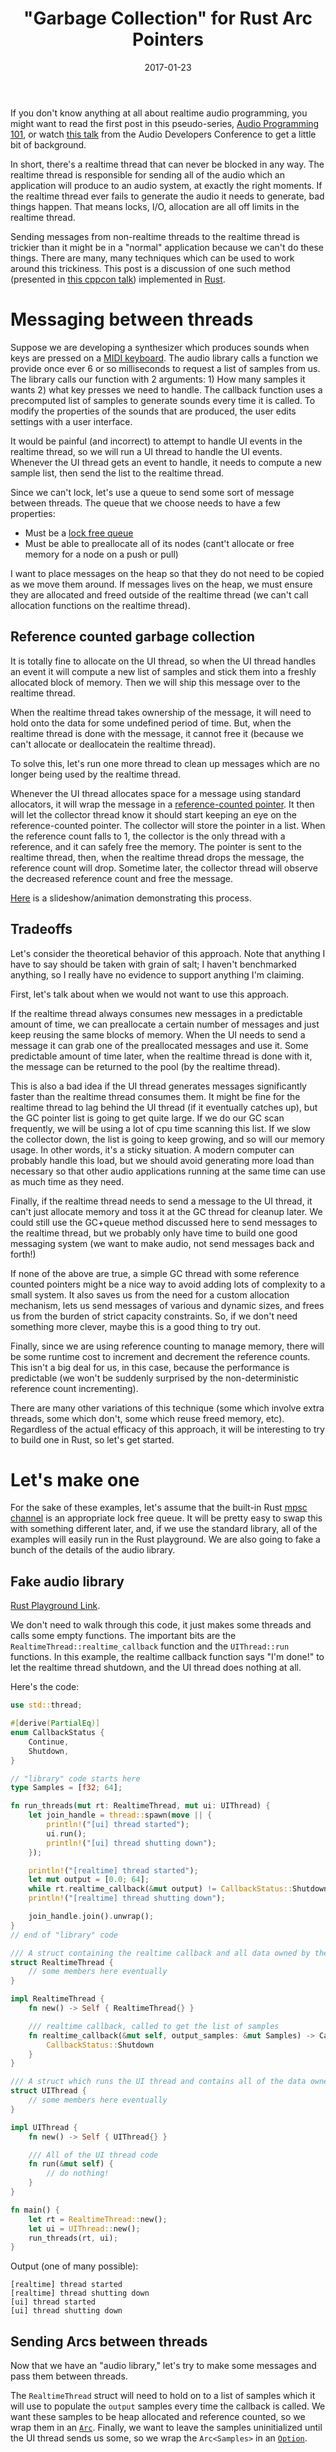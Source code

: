 #+TITLE: "Garbage Collection" for Rust Arc Pointers
#+DATE: 2017-01-23

If you don't know anything at all about realtime audio programming, you might want to read the first post in this pseudo-series, [[./2016-12-17-audio-basics.org][Audio Programming 101]], or watch [[https://www.youtube.com/watch?v=SJXGSJ6Zoro][this talk]] from the Audio Developers Conference to get a little bit of background.

In short, there's a realtime thread that can never be blocked in any way.
The realtime thread is responsible for sending all of the audio which an application will produce to an audio system, at exactly the right moments.
If the realtime thread ever fails to generate the audio it needs to generate, bad things happen.
That means locks, I/O, allocation are all off limits in the realtime thread.

Sending messages from non-realtime threads to the realtime thread is trickier than it might be in a "normal" application because we can't do these things.
There are many, many techniques which can be used to work around this trickiness.
This post is a discussion of one such method (presented in [[https://www.youtube.com/watch?v=boPEO2auJj4][this cppcon talk]]) implemented in [[https://www.rust-lang.org/en-US/][Rust]].

* Messaging between threads
Suppose we are developing a synthesizer which produces sounds when keys are pressed on a [[https://en.wikipedia.org/wiki/MIDI_controller#Keyboards][MIDI keyboard]].
The audio library calls a function we provide once ever 6 or so milliseconds to request a list of samples from us.
The library calls our function with 2 arguments: 1) How many samples it wants 2) what key presses we need to handle.
The callback function uses a precomputed list of samples to generate sounds every time it is called.
To modify the properties of the sounds that are produced, the user edits settings with a user interface.

It would be painful (and incorrect) to attempt to handle UI events in the realtime thread, so we will run a UI thread to handle the UI events.
Whenever the UI thread gets an event to handle, it needs to compute a new sample list, then send the list to the realtime thread.

Since we can't lock, let's use a queue to send some sort of message between threads.
The queue that we choose needs to have a few properties:
- Must be a [[https://pdfs.semanticscholar.org/a909/1ef790788c5d252cad94dd6862adf457e073.pdf][lock free queue]]
- Must be able to preallocate all of its nodes (cant't allocate or free memory for a node on a push or pull)

I want to place messages on the heap so that they do not need to be copied as we move them around.
If messages lives on the heap, we must ensure they are allocated and freed outside of the realtime thread (we can't call allocation functions on the realtime thread).

** Reference counted garbage collection
It is totally fine to allocate on the UI thread, so when the UI thread handles an event it will compute a new list of samples and stick them into a freshly allocated block of memory.
Then we will ship this message over to the realtime thread.

When the realtime thread takes ownership of the message, it will need to hold onto the data for some undefined period of time.
But, when the realtime thread is done with the message, it cannot free it (because we can't allocate or deallocatein the realtime thread).

To solve this, let's run one more thread to clean up messages which are no longer being used by the realtime thread.

Whenever the UI thread allocates space for a message using standard allocators, it will wrap the message in a [[https://doc.rust-lang.org/std/sync/struct.Arc.html][reference-counted pointer]].
It then will let the collector thread know it should start keeping an eye on the reference-counted pointer.
The collector will store the pointer in a list.
When the reference count falls to 1, the collector is the only thread with a reference, and it can safely free the memory.
The pointer is sent to the realtime thread, then, when the realtime thread drops the message, the reference count will drop.
Sometime later, the collector thread will observe the decreased reference count and free the message.

[[./static/sound/gc_queue.pdf][Here]] is a slideshow/animation demonstrating this process.

** Tradeoffs
Let's consider the theoretical behavior of this approach.
Note that anything I have to say should be taken with grain of salt; I haven't benchmarked anything, so I really have no evidence to support anything I'm claiming.

First, let's talk about when we would not want to use this approach.

If the realtime thread always consumes new messages in a predictable amount of time, we can preallocate a certain number of messages and just keep reusing the same blocks of memory.
When the UI needs to send a message it can grab one of the preallocated messages and use it.
Some predictable amount of time later, when the realtime thread is done with it, the message can be returned to the pool (by the realtime thread).

This is also a bad idea if the UI thread generates messages significantly faster than the realtime thread consumes them.
It might be fine for the realtime thread to lag behind the UI thread (if it eventually catches up), but the GC pointer list is going to get quite large.
If we do our GC scan frequently, we will be using a lot of cpu time scanning this list.
If we slow the collector down, the list is going to keep growing, and so will our memory usage.
In other words, it's a sticky situation.
A modern computer can probably handle this load, but we should avoid generating more load than necessary so that other audio applications running at the same time can use as much time as they need.

Finally, if the realtime thread needs to send a message to the UI thread, it can't just allocate memory and toss it at the GC thread for cleanup later.
We could still use the GC+queue method discussed here to send messages to the realtime thread, but we probably only have time to build one good messaging system (we want to make audio, not send messages back and forth!)

If none of the above are true, a simple GC thread with some reference counted pointers might be a nice way to avoid adding lots of complexity to a small system.
It also saves us from the need for a custom allocation mechanism, lets us send messages of various and dynamic sizes, and frees us from the burden of strict capacity constraints.
So, if we don't need something more clever, maybe this is a good thing to try out.

Finally, since we are using reference counting to manage memory, there will be some runtime cost to increment and decrement the reference counts.
This isn't a big deal for us, in this case, because the performance is predictable (we won't be suddenly surprised by the non-deterministic reference count incrementing).

There are many other variations of this technique (some which involve extra threads, some which don't, some which reuse freed memory, etc).
Regardless of the actual efficacy of this approach, it will be interesting to try to build one in Rust, so let's get started.

* Let's make one
For the sake of these examples, let's assume that the built-in Rust [[https://doc.rust-lang.org/std/sync/mpsc/index.html][mpsc channel]] is an appropriate lock free queue.
It will be pretty easy to swap this with something different later, and, if we use the standard library, all of the examples will easily run in the Rust playground.
We are also going to fake a bunch of the details of the audio library.

** Fake audio library
[[https://play.rust-lang.org/?gist=27d1b7a693ffe01ac899b991317b170f&version=stable&backtrace=0][Rust Playground Link]].

We don't need to walk through this code, it just makes some threads and calls some empty functions.
The important bits are the =RealtimeThread::realtime_callback= function and the =UIThread::run= functions.
In this example, the realtime callback function says "I'm done!" to let the realtime thread shutdown, and the UI thread does nothing at all.

Here's the code:

#+BEGIN_SRC rust
use std::thread;

#[derive(PartialEq)]
enum CallbackStatus {
    Continue,
    Shutdown,
}

// "library" code starts here
type Samples = [f32; 64];

fn run_threads(mut rt: RealtimeThread, mut ui: UIThread) {
    let join_handle = thread::spawn(move || {
        println!("[ui] thread started");
        ui.run();
        println!("[ui] thread shutting down");
    });

    println!("[realtime] thread started");
    let mut output = [0.0; 64];
    while rt.realtime_callback(&mut output) != CallbackStatus::Shutdown { }
    println!("[realtime] thread shutting down");

    join_handle.join().unwrap();
}
// end of "library" code

/// A struct containing the realtime callback and all data owned by the realtime thread
struct RealtimeThread {
    // some members here eventually
}

impl RealtimeThread {
    fn new() -> Self { RealtimeThread{} }

    /// realtime callback, called to get the list of samples
    fn realtime_callback(&mut self, output_samples: &mut Samples) -> CallbackStatus {
        CallbackStatus::Shutdown
    }
}

/// A struct which runs the UI thread and contains all of the data owned by the UI thread
struct UIThread {
    // some members here eventually
}

impl UIThread {
    fn new() -> Self { UIThread{} }

    /// All of the UI thread code
    fn run(&mut self) {
        // do nothing!
    }
}

fn main() {
    let rt = RealtimeThread::new();
    let ui = UIThread::new();
    run_threads(rt, ui);
}
#+END_SRC

Output (one of many possible):

#+BEGIN_SRC
[realtime] thread started
[realtime] thread shutting down
[ui] thread started
[ui] thread shutting down
#+END_SRC


** Sending Arcs between threads
Now that we have an "audio library," let's try to make some messages and pass them between threads.

The =RealtimeThread= struct will need to hold on to a list of samples which it will use to populate the =output= samples every time the callback is called.
We want these samples to be heap allocated and reference counted, so we wrap them in an [[https://doc.rust-lang.org/std/sync/struct.Arc.html][=Arc=]].
Finally, we want to leave the samples uninitialized until the UI thread sends us some, so we wrap the =Arc<Samples>= in an [[https://doc.rust-lang.org/std/option/enum.Option.html][=Option=]].

#+BEGIN_SRC rust
struct RealtimeThread {
  current_samples: Option<Arc<Samples>>,
}
#+END_SRC

Now that the realtime thread has a list of samples, we can fill in a bit of the body of the realtime callback function:

#+BEGIN_SRC rust
fn realtime_callback(&mut self, output_samples: &mut Samples) -> CallbackStatus {
    self.current_samples.as_ref().map(|samples| {
        // samples: &Arc<[f32; 64]>
        output_samples.copy_from_slice(samples.as_ref())
    });

    CallbackStatus::Continue
}
#+END_SRC

The function [[https://doc.rust-lang.org/std/primitive.slice.html#method.copy_from_slice][=copy_from_slice=]] will =memcpy= the samples we are holding onto into the buffer provided by the audio library.

Moving over to the UI thread, first, we need to be able to compute a list of samples to compute.
Here is a function that computes 64 samples along a sine wave with a given peak amplitude:

#+BEGIN_SRC rust
/// computes the samples needed for on cycle of a sine wave
/// the volume parameter sets the audible volume of sound produced
fn compute_samples(&self, volume: f32) -> Samples {
    assert!(volume >= 0.0);
    assert!(volume <= 1.0);

    // we need to populate 64 samples with 1 cycle of a sine wave (arbitrary choice)
    let constant_factor = (1.0/64.0) * 2.0 * f32::consts::PI;
    let mut samples = [0.0; 64];
    for i in 0..64 {
        samples[i] = (constant_factor * i as f32).sin() * volume;
    }

    samples
}
#+END_SRC

The UI thread will generate some fake events, and compute samples for these events:

#+BEGIN_SRC rust
/// All of the UI thread code
fn run(&mut self) {
    // create 5 "ui events"
    for i in 0..5 {
        let volume = i as f32 / 10.0;
        let samples = Arc::new(self.compute_samples(volume));

        // send the samples to the other thread
    }

    // tell the other thread to shutdown
}
#+END_SRC

Now that we've done all of that, we need to send the samples between threads.

** Message type

As discussed previously, we will create the =Arc= on the UI thread, then send it to the realtime thread.

#+BEGIN_SRC rust
enum Message {
    NewSamples(Arc<Samples>),
    Shutdown,
}
#+END_SRC

Remember when I said that we would make a bunch of assumptions about the =mpsc= queues?
Here's where I'm going to do that.
We are going to assume that this queue follows all the properties we need a realtime queue to follow.
For a quick reminder, those are:
- No locks
- No allocation (or deallocation) in the realtime thread.

To send messages between the threads, we will use [[https://doc.rust-lang.org/std/sync/mpsc/fn.sync_channel.html][=mpcs::sync_channel=]] to create a synchronous channel (queue).
This channel is bounded, so a sender cannot add a new message to the queue unless there is currently space available.
We are going to set the buffer size to zero.
From [[https://doc.rust-lang.org/std/sync/mpsc/fn.sync_channel.html][the docs]]:

#+BEGIN_QUOTE
Note that a buffer size of 0 is valid, in which case this [channel] becomes "rendezvous channel" where each send will not return until a recv is paired with it.
#+END_QUOTE

This "channel" will have two ends; one which can send messages and one which can receive messages.
Lets create both of them in the =main= method.
The send side will be called =tx= (for transmit) and the receive side is called =rx=.
Whenever a message is placed on =tx= it will become available on =rx=.

Then, we let each of our threads take ownership of the appropriate channel.
We give =rx= to the =RealtimeThread=, because it will receive messages, and =tx= to the =UIThread=, because it will be sending them.

#+BEGIN_SRC rust
fn main() {
    let (tx, rx) = mpsc::sync_channel(0);
    let rt = RealtimeThread::new(rx);
    let ui = UIThread::new(tx);
    run_threads(rt, ui);
}
#+END_SRC

Then, modify both thread structs and both =new= functions.

#+BEGIN_SRC rust
struct RealtimeThread {
    current_samples: Option<Arc<Samples>>,
    incoming:        mpsc::Receiver<Message>,
}

// ...

struct UIThread {
    outgoing: mpsc::SyncSender<Message>,
}

// changes to new omitted
#+END_SRC

Now, let's get our threads sending messages, starting with the UI thread.
If any sends fails, something has gone horribly wrong, so its fine to =unwrap= the result of these sends.

#+BEGIN_SRC rust
/// All of the UI thread code
fn run(&mut self) {
    // create 10 "ui events"
    for i in 0..10 {
        let volume = i as f32 / 10.0;
        let samples = Arc::new(self.compute_samples(volume));

        // send the samples to the other thread
        println!("[ui] sending new samples. Second sample: {}", samples[1]);
        self.outgoing.send(Message::NewSamples(samples)).unwrap();
    }

    // tell the other thread to shutdown
    self.outgoing.send(Message::Shutdown).unwrap();
}
#+END_SRC

In the realtime thread, we check if there is a new message on the queue.
If there is, handle it.
If not, just keep doing what we were doing.

#+BEGIN_SRC rust
/// realtime callback, called to get the list of samples
fn realtime_callback(&mut self, output_samples: &mut Samples) -> CallbackStatus {
    match self.incoming.try_recv() {
        // we've received a messaged
        Ok(message) => match message {
            Message::NewSamples(samples) => {
                println!("[realtime] received new samples. Second sample: {}", samples[1]);
                self.current_samples = Some(samples)
            },

            // If we got a shutdown message, shutdown the realtime thread
            Message::Shutdown => return CallbackStatus::Shutdown
        },

        // if we didn't receive anything, just keep sending samples
        Err(_) => ()
    }

    // copy our current samples into the output buffer
    self.current_samples.as_ref().map(|samples| {
        // samples: &Arc<[f32; 64>
        output_samples.copy_from_slice(samples.as_ref())
    });

    CallbackStatus::Continue
}
#+END_SRC

I've used a =println!= here only for the sake of demonstration.
You shouldn't ever do this in real realtime code (because print statements usually allocate!)

[[https://play.rust-lang.org/?gist=6e37aa0a7f8d06f8b31b9822c8bbb79c&version=stable&backtrace=0][Here is a link]] to this code in the Rust playground.
It might timeout if you try running it. If you see any messages about timeout, don't worry, just try running the code again.

Here is an example output:
#+BEGIN_SRC
[realtime] thread started
[ui] thread started
[ui] sending new samples. Second sample: 0
[realtime] received new samples. Second sample: 0
[ui] sending new samples. Second sample: 0.009801715
[realtime] received new samples. Second sample: 0.009801715
[ui] sending new samples. Second sample: 0.01960343
[realtime] received new samples. Second sample: 0.01960343
[ui] sending new samples. Second sample: 0.029405143
[realtime] received new samples. Second sample: 0.029405143
[ui] sending new samples. Second sample: 0.03920686
[realtime] received new samples. Second sample: 0.03920686
[realtime] thread shutting down
[ui] thread shutting down
#+END_SRC

** Problems?
The last example *seems* to do the right thing, let's take a look at what the realtime callback does when it receives a new set of samples.

#+BEGIN_SRC rust
// ...
Message::NewSamples(samples) => {
    self.current_samples = Some(samples)
},
// ...
#+END_SRC

What happens to the old array of samples?
Rust will insert a call to =drop= here, because the old value has just gone out of scope.
Something like this (in pseudo-Rust) sort of shows what is going on.

#+BEGIN_SRC rust
// ...
Message::NewSamples(samples) => {
    let tmp = Some(samples);
    mem::swap(self.current_samples, tmp);
    drop(tmp);
},
// ...
#+END_SRC

When an =Arc= gets =drop=ped, what happens?
Let's refer to the docs for =drop=.

#+BEGIN_QUOTE
This will decrement the strong reference count. If the strong reference count becomes zero and the only other references are =Weak<T>= ones, drops the inner value.
#+END_QUOTE

In this case, the inner value is some heap allocated memory, so calling drop will deallocate that memory (since no one else is holding any references).
This is a problem!
We can't let our realtime callback perform memory allocation.

* Build the GC

We now need to build the GC that I promised we would build, to clean up after us, outside of the realtime thread.
Sneak peak, once the GC is implemented, all we have to change is =UIThread::run=, in a very small way:

#+BEGIN_SRC rust
/// All of the UI thread code
fn run(&mut self) {
    let mut gc = GC::new(); // + NEW LINE

    // create 5 "ui events"
    for i in 0..5 {
        let volume = i as f32 / 5.0;
        let samples = Arc::new(self.compute_samples(volume));
        self.collector.track(samples.clone()); // + NEW LINE

        // send the samples to the other thread
        println!("[ui] sending new samples. Second sample: {}", samples[1]);
        self.outgoing.send(Message::NewSamples(samples)).unwrap();
    }

    // tell the other thread to shutdown
    self.outgoing.send(Message::Shutdown).unwrap();
}
#+END_SRC

With that in mind, lets sketch out the interface for the Garbage Collector.

#+BEGIN_SRC rust
/// A garbage collector for Arc<T> pointers
struct GC<T> {
    // ...
}

impl<T> GC<T> {
    /// Construct a new garbage collector and start the collection thread
    fn new() -> Self {
        // ...
    }

    /// Instruct the garbage collector to monitor this Arc<T>
    /// When no references remain, the collector will `drop` the value
    fn track(&mut self, t: Arc<T>) {
        // ...
    }
}

#+END_SRC

First think about the =track= method.
All this method needs to do is move it's argument into some list (vector) of pointers.
We will keep this vector in the GC thread struct so that each of the references will live until the GC thread is shut down or until the GC drops them.

#+BEGIN_SRC rust
struct GC<T> {
    pool: Vec<Arc<T>>,
}

impl<T> GC<T> {
    // ...

    pub fn track(&mut self, t: Arc<T>) {
        self.pool.push(t);
    }
}
#+END_SRC

Now lets think about the garbage collection logic.
Since we have a =Vec<Arc<T>>=, we will want to iterate over it, removing any elements which meet (or fail) a condition.
We can use =Vec::retain= to do this.
Something like the following might work:

#+BEGIN_SRC rust
pool.retain(|e| {
    if /* has more than one reference */ {
        return true
    } else {
        return false
    }
})
#+END_SRC

Looking at the [[https://doc.rust-lang.org/std/sync/struct.Arc.html][=Arc= docs]], there are a few ways we can figure out if the =Arc= has only one remaining reference:
- Attempt to consume the =Arc= with =Arc::try_unwrap=, if this fails, we know that it has more than one reference. Unforunately, this method requires moving the =Arc= out of the vector, which is not ideal if we want to use =Vec::retain=.
- =Arc::strong_count= - this is currently marked as unstable. Looks like what we might want to use though.
- =Arc::get_mut= could possibly be used the same way we would use =Arc::try_unwrap=, without moving the =Arc= containing in the vector unless we want to remove it.

We don't have lots of options, so I'm going to go ahead and use =Arc::strong_count=.
This is (for now) the most natural way to solve the problem:

#+BEGIN_SRC rust
pool.retain(|e: Arc<_>| {
    if Arc::strong_count(&e) {
        return true
    } else {
        return false
    }
})
#+END_SRC

Let's move on to =new=.
The =new= method needs to start new thread which will run the =pool.retain= thing every once and a while.
We also need to hold on to a thread handle so that we can eventually join the thread.
The join handle is wrapped in an =Option=, we will see why quite a bit later.

#+BEGIN_SRC rust
/// A garbage collector for Arc<T> pointers
struct GC<T> {
    pool: Vec<Arc<T>>,
    thread: Option<thread::JoinHandle<()>>,
}

impl<T> GC<T> {
    // private. cleans up any dead pointers in a pool
    fn cleanup(pool: &mut Vec<Arc<T>>) {
        pool.retain(|e: &Arc<_>| {
            if Arc::strong_count(&e) > 1 {
                return true
            } else {
                return false
            }
        });
    }

    pub fn new() -> Self {
        let pool = Vec::new();

        // create a closure which will become a new thread
        let gc = || {
            loop {
                GC::cleanup(&mut pool);

                // wait for 100 milliseconds, then scan again
                let sleep = std::time::Duration::from_millis(100);
                thread::sleep(sleep);
            }
        };

        // spawns a new thread and returns a handle to the thread
        let gc_thread = thread::spawn(gc);

        GC {
            pool:   pool,
            thread: Some(gc_thread),
        }
    }

    pub fn track(&mut self, t: Arc<T>) {
        self.pool.push(t);
    }
}

fn main() {
    let (tx, rx) = mpsc::sync_channel(0);
    let rt = RealtimeThread::new(rx);
    let ui = UIThread::new(tx);
    run_threads(rt, ui);
}
#+END_SRC

We've written a bunch of new code, better make sure it compiles ([[https://play.rust-lang.org/?gist=0740c7896b0dd8c37e1d57aa9e53ca0b&version=stable&backtrace=0][Rust playground]]):

#+BEGIN_SRC rust
error[E0277]: the trait bound `T: std::marker::Send` is not satisfied
   --> <anon>:154:25
    |
154 |         let gc_thread = thread::spawn(gc);
    |                         ^^^^^^^^^^^^^ the trait `std::marker::Send` is not implemented for `T`
    |
    = help: consider adding a `where T: std::marker::Send` bound
    = note: required because of the requirements on the impl of `std::marker::Send` for `std::sync::Arc<T>`
    = note: required because of the requirements on the impl of `std::marker::Send` for `std::ptr::Unique<std::sync::Arc<T>>`
    = note: required because it appears within the type `alloc::raw_vec::RawVec<std::sync::Arc<T>>`
    = note: required because it appears within the type `std::vec::Vec<std::sync::Arc<T>>`
    = note: required because of the requirements on the impl of `std::marker::Send` for `&mut std::vec::Vec<std::sync::Arc<T>>`
    = note: required because it appears within the type `[closure@<anon>:143:18: 151:10 pool:&mut std::vec::Vec<std::sync::Arc<T>>]`
    = note: required by `std::thread::spawn`

error[E0277]: the trait bound `T: std::marker::Sync` is not satisfied
   --> <anon>:154:25
    |
154 |         let gc_thread = thread::spawn(gc);
    |                         ^^^^^^^^^^^^^ the trait `std::marker::Sync` is not implemented for `T`
    |
    = help: consider adding a `where T: std::marker::Sync` bound
    = note: required because of the requirements on the impl of `std::marker::Send` for `std::sync::Arc<T>`
    = note: required because of the requirements on the impl of `std::marker::Send` for `std::ptr::Unique<std::sync::Arc<T>>`
    = note: required because it appears within the type `alloc::raw_vec::RawVec<std::sync::Arc<T>>`
    = note: required because it appears within the type `std::vec::Vec<std::sync::Arc<T>>`
    = note: required because of the requirements on the impl of `std::marker::Send` for `&mut std::vec::Vec<std::sync::Arc<T>>`
    = note: required because it appears within the type `[closure@<anon>:143:18: 151:10 pool:&mut std::vec::Vec<std::sync::Arc<T>>]`
    = note: required by `std::thread::spawn`

error: aborting due to 2 previous errors
#+END_SRC

Oops, this isn't good.
This error makes it feel sort of like Rust hates us, but the compiler is actually doing us a massive favor.

In Rust, there are a few thread safety "marker traits" called =Send= and =Sync=.
The compiler is telling us that our generic type =T= doesn't implement either of them.

Put very loosely, if something implements =Send=, it is safe to send it between threads.
=Sync= is considerably more subtle and quite difficult to wrap your head around, but we can sort of say that, if something implements =Sync=, we can *access* the same instance of it from multiple threads.
For more info, you can read [[http://huonw.github.io/blog/2015/02/some-notes-on-send-and-sync/][this blog post]], but you shouldn't need any more than what I've given to get through the rest of my post.

So anyway, Rust is telling us that we have a thread safety problem, but we haven't guaranteed that we can safely copy and access values of our type =T= between the garbage collector thread and any other threads.

I know that =T= must be =Send=, because it has to be sent between threads, so let's go ahead and add that restriction:

#+BEGIN_SRC rust
/// A garbage collector for Arc<T> pointers
struct GC<T: Send> {
    pool: Vec<Arc<T>>,
    thread: Option<thread::JoinHandle<()>>,
}

impl<T: Send> GC<T> {
// ....
#+END_SRC

[[https://play.rust-lang.org/?gist=4f718d3a1795409d67894a8f4f86f010&version=stable&backtrace=0][Rust playground link]]

Hoorary, the =Send= error is gone!
Unfortunately, we still have the issue with =Sync=.
Let's look more closely at the error we are getting:

#+BEGIN_SRC rust
error[E0277]: the trait bound `T: std::marker::Sync` is not satisfied
   --> <anon>:154:25
    |
154 |         let gc_thread = thread::spawn(gc);
    |                         ^^^^^^^^^^^^^ the trait `std::marker::Sync` is not implemented for `T`
    |
    = help: consider adding a `where T: std::marker::Sync` bound
    = note: required because of the requirements on the impl of `std::marker::Send` for `std::sync::Arc<T>`
    = note: required because of the requirements on the impl of `std::marker::Send` for `std::ptr::Unique<std::sync::Arc<T>>`
    = note: required because it appears within the type `alloc::raw_vec::RawVec<std::sync::Arc<T>>`
    = note: required because it appears within the type `std::vec::Vec<std::sync::Arc<T>>`
    = note: required because of the requirements on the impl of `std::marker::Send` for `&mut std::vec::Vec<std::sync::Arc<T>>`
    = note: required because it appears within the type `[closure@<anon>:143:18: 151:10 pool:&mut std::vec::Vec<std::sync::Arc<T>>]`
    = note: required by `std::thread::spawn`

error: aborting due to previous error
#+END_SRC

This error is really confusing, and my solution for it is not going to be much better, but stick with me.

The origin of this error is the =Arc<T>=.
If we want an =Arc<T>= to implement =Send=, the =T= contained in it must implement BOTH =Send= and =Sync=.
It makes sense that =T= would need to implement =Send=, but why does =T= need to be =Sync=?
Basically, this is because the data the =Arc<T>= is holding will be shared by anyone who can access the =Arc<T>=.
An =Arc= can be =clone=ed at any time, so, if we are allowed to pass it to other threads, it must also be safe for multiple threads to access the underlying data at the same time.

We could add the =Sync= constraint to our type =T= to resolve this problem, but does this really make any sense?
Nowhere in our application will a message be accessible by more than one thread at a time.

When the UI thread creates a new message, it immediately surrenders all access to the underlying data, by moving the value into the channel.
Once the realtime thread has the data, it will be the only thread that actually accesses the data until the data needs to be freed.
The GC also is holding a reference to data, but it will never actually touch the data in any way, until it frees it.
When the GC thread frees the memory holding the data, we know that there will be no other references to the memory in the program.

I might be wrong about this (please let me know if I am), but I think that we don't actually *need* the type =T= to be =Sync=.
The compiler will never let us get away with this (because it doesn't know all of these properties) but we can let it know that it should trust us, with a new struct:

#+BEGIN_SRC rust
struct TrustMe<T> {
    pub inner: T
}

unsafe impl<T> Send for TrustMe<T> {}
#+END_SRC

This will tell the compiler "yes, this thing is =Send=", even when it actually isn't, so the implementation of the trait =Send= is unsafe.

Now, we can create a =Send=able =TrustMe<Arc<T>>=, and the compiler will trust us when we share these =Arc<T>=s between threads.

Now, lets add this to our GC:

#+BEGIN_SRC rust
/// A garbage collector for Arc<T> pointers
struct GC<T: Send> {
    pool: Vec<TrustMe<Arc<T>>>,
    thread: Option<thread::JoinHandle<()>>,
}

impl<T: Send> GC<T> {
    // private. cleans up any dead pointers in a pool
    fn cleanup(pool: &mut Vec<TrustMe<Arc<T>>>) {
        pool.retain(|e: &TrustMe<Arc<_>>| {
            if Arc::strong_count(&e.inner) > 1 {
                return true
            } else {
                return false
            }
        });
    }

    pub fn new() -> Self {
        let mut pool = Vec::new();

        // create a closure which will become a new thread
        let gc = || {
            loop {
                GC::cleanup(&mut pool);

                // wait for 100 milliseconds, then scan again
                let sleep = std::time::Duration::from_millis(100);
                thread::sleep(sleep);
            }
        };

        // spawns a new thread and returns a handle to the thread
        let gc_thread = thread::spawn(gc);

        GC {
            pool:   pool,
            thread: Some(gc_thread),
        }
    }

    pub fn track(&mut self, t: Arc<T>) {
        let t = TrustMe { inner: t };
        self.pool.push(t);
    }
}
#+END_SRC

[[https://play.rust-lang.org/?gist=b23d5e7a7541eda3096daac685d309bf&version=stable&backtrace=0][Rust playground link]]

When we try to compile this, we get YET ANOTHER compiler error.
This time, the compiler is whining at us with "the parameter type =T= may not live long enough".
This error message is frustrating, but, we are using Rust because we want to be very careful with memory safety, so lets try to keep going.

The new thread that we have created could run until the termination of the program, so any data which the thread might be holding onto also must be able to live until the termination of the program.

The compiler is telling us that we need to add a "lifetime specifier" to our type =T=.
In this case, it is telling us that the lifetime of any =T= which is managed by the GC must be ='static=.
The ='static= lifetime indicates that values of type =T + 'static= *might* live for the entire duration of the program.

This might seem excessive, but, it is not possible for the compiler to determine when in the program our thread will terminate (if it could we would have solved the halting problem), so the maximum lifetime MUST potentially be the entire duration of the program.
Note that, this doesn't mean that all the values stored in the GC will necessarily live for the entire lifetime of the program (if they did, we wouldn't be cleaning up garbage).
This condition just means that they might live that long.

Anyway, we can now add the =+ 'static= specifier the compiler has asked us to add, and try to compile this one more time.

#+BEGIN_SRC rust
/// A garbage collector for Arc<T> pointers
struct GC<T: Send + 'static> {

// ...

impl<T: Send + 'static> GC<T> {

// ...
#+END_SRC

GUESS WHAT IT DIDN'T WORK.

#+BEGIN_SRC rust
error[E0373]: closure may outlive the current function, but it borrows `pool`, which is owned by the current function
   --> <anon>:149:18
    |
149 |         let gc = || {
    |                  ^^ may outlive borrowed value `pool`
150 |             loop {
151 |                 GC::cleanup(&mut pool);
    |                                  ---- `pool` is borrowed here
    |
help: to force the closure to take ownership of `pool` (and any other referenced variables), use the `move` keyword, as shown:
    |         let gc = move || {

error: aborting due to previous error
#+END_SRC

Once again, this is a good thing, I promise!
Now, the compiler is trying to tell us that the vector named =pool= is being accessed from two different places.
The compiler wants us to have the new thread take ownership of the vector, but this highlights an interesting problem.
We need to allow both the GC thread, and any other non-realtime thread, to access the vector, at the same time.

The compiler has prevented us from accessing the same data from multiple threads.

To solve this, we can just wrap the vector in a =Mutex= **and** an =Arc=.
The =Arc= allows us to create one instance of the vector on the heap, and the =Mutex= makes sure that only one thread can access the heap allocated vector at any given time.

Here are most of the changes:

#+BEGIN_SRC rust
// introduce some news type aliases to make life a little bit easier
type TrustedArc<T> = TrustMe<Arc<T>>;
type ArcPool<T> = Vec<TrustedArc<T>>;

/// A garbage collector for Arc<T> pointers
struct GC<T: Send + 'static> {
    pool: Mutex<Arc<ArcPool<T>>>,
    thread: Option<thread::JoinHandle<()>>,
}

// ...

impl<T: Send + 'static> GC<T> {
    // ...
    pub fn new() -> Self {
        let pool = Arc::new(Mutex::new(Vec::new()));

        // create a copy of the pool. The GC thread will own this clone
        // and the reference count will be incremented by one
        let thread_arc_copy = pool.clone();

        // create a closure which will become a new thread
        let gc = move || {
            loop {
                // lock the mutex, then let go of it.
                // If we hold the mutex, the UI thread will be blocked every time it asks the
                // collector to track something.
                {
                    let mut pool = thread_arc_copy.lock().unwrap();
                    GC::cleanup(&mut pool);
                }

                // wait for a bit, then scan again
                let sleep = std::time::Duration::from_millis(5);
                thread::sleep(sleep);

            }
        };

        // ....
    }

    pub fn track(&mut self, t: Arc<T>) {
        let t = TrustMe { inner: t };
        let mut pool = self.pool.lock().unwrap();
        pool.push(t);
    }
}
#+END_SRC

We can finally compile this!
Here's a link to the [[https://play.rust-lang.org/?gist=7f41622e104d07f9b106495c2a5373a7&version=nightly&backtrace=0][Rust playground]].
Note that you will need to make sure you compile with the "Nightly" channel.

There are only a few things left to do.

** Start and Stop the GC
The GC thread that we have created will never terminate.

Ideally, when the GC goes out of scope, it will shut down the GC thread and clean up any tracked memory (if it can).
Any =Arc=s which can't be freed when the GC is shut down will not be freed, but (this is important) the reference count will drop by one.
Now, if one of the previously tracked =Arc=s goes out of scope, it will be freed on whatever thread drops it (this could be the realtime thread!)

So, as long as the realtime thread keeps running, we must keep the GC thread running.

First, edit main:

#+BEGIN_SRC rust
fn main() {
    // start the collector
    let collector = GC::new();

    // create the channels
    let (tx, rx) = mpsc::sync_channel(0);

    // set up both of the threads
    let rt = RealtimeThread::new(rx);
    let ui = UIThread::new(tx);

    // start the threads
    run_threads(rt, ui);

    // GC thread will be shutdown here, where the GC goes out of scope
}
#+END_SRC

Then, edit the =UIThread= struct appropriately.

#+BEGIN_SRC rust

struct UIThread {
    outgoing: mpsc::SyncSender<Message>,
    collector: GC<Samples>
}

impl UIThread {
    fn new(outgoing: mpsc::SyncSender<Message>, collector: GC<Samples>) -> Self {
        UIThread { outgoing: outgoing, collector: collector }
    }

    // ...
}
#+END_SRC

Next, update the =UIThread::run= method:

#+BEGIN_SRC rust
    /// All of the UI thread code
    fn run(&mut self) {
        // create 5 "ui events"
        for i in 0..5 {
            let volume = i as f32 / 5.0;
            let samples = Arc::new(self.compute_samples(volume));

            // tell the GC thread to track our list of samples
            self.collector.track(samples.clone());

            // send the samples to the other thread
            println!("[ui] sending new samples. Second sample: {}", samples[1]);
            self.outgoing.send(Message::NewSamples(samples)).unwrap();
        }

        // tell the other thread to shutdown
        self.outgoing.send(Message::Shutdown).unwrap();
    }
#+END_SRC

** Drop the GC

Rust will make sure that =Drop= is called when the struct goes out of scope.
This gives us a change to shut down the GC thread.
We also set up a shared atomic boolean to indicate when the GC thread should shut down.

Here is most of that:

#+BEGIN_SRC rust
/// A garbage collector for Arc<T> pointers
struct GC<T: Send + 'static> {
    pool: Arc<Mutex<ArcPool<T>>>,
    thread: Option<thread::JoinHandle<()>>,
    running: Arc<AtomicBool>,
}

// initialize the running flag to false in GC::new

// ....

impl<T: Send + 'static> Drop for GC<T> {
    fn drop(&mut self) {
        self.running.store(false, Ordering::Relaxed);
        match self.thread.take() {
            Some(t) => t.join().unwrap(),
            None    => ()
        };
    }
}
#+END_SRC

And, here's the [[https://play.rust-lang.org/?gist=c33dec5b9aad44864035de4c81c1f492&version=nightly&backtrace=0][Rust playground link]].
You may have some trouble getting this to run (timeouts occur), but I promise it works sometimes.

Example output:

#+BEGIN_SRC
[realtime] thread started
[ui] thread started
[ui] sending new samples. Second sample: 0
[ui] sending new samples. Second sample: 0.01960343
[realtime] received new samples. Second sample: 0
[ui] sending new samples. Second sample: 0.03920686
[realtime] received new samples. Second sample: 0.01960343
[realtime] received new samples. Second sample: 0.03920686
[ui] thread shutting down
[realtime] thread shutting down
#+END_SRC

** Proof
Let's add some logging so we can see when things are getting freed:

#+BEGIN_SRC rust
// private. cleans up any dead pointers in a pool
fn cleanup(pool: &mut Vec<TrustMe<Arc<T>>>) {
    pool.retain(|e: &TrustMe<Arc<_>>| {
        if Arc::strong_count(&e.inner) > 1 {
            return true
        } else {
            println!("[gc] dropping a value!");
            return false
        }
    });
}
#+END_SRC

The completed code lives at [[https://play.rust-lang.org/?gist=7c48a9e595463cb4b8a2c155feb50234&version=nightly&backtrace=0][this Rust playground link]].

Example Output:
#+BEGIN_SRC
[realtime] thread started
[ui] thread started
[ui] sending new samples. Second sample: 0
[realtime] received new samples. Second sample: 0
[ui] sending new samples. Second sample: 0.01960343
[realtime] received new samples. Second sample: 0.01960343
[gc] dropping a value!
[ui] sending new samples. Second sample: 0.03920686
[realtime] received new samples. Second sample: 0.03920686
[gc] dropping a value!
[ui] sending new samples. Second sample: 0.058810286
[realtime] received new samples. Second sample: 0.058810286
[gc] dropping a value!
[ui] sending new samples. Second sample: 0.07841372
[realtime] received new samples. Second sample: 0.07841372
[gc] dropping a value!
[ui] thread shutting down
[realtime] thread shutting down
#+END_SRC

* Conclusion
We did it!

For me, this post exemplifies the reasons I am so excited about Rust.
The realtime audio world places us into a world where many programming languages are simply not usable.
Languages with runtimes that may behave unpredictably cannot meet the extremely strict requirements we must meet for correct realtime operation.
Rust allows us to meet all of those requirements and gives us some nice abstractions.

On top of that, the Rust compiler meticulously checks for thread safety violations and memory safety violations.
While writing this post, some of the issues the compiler threw at me (='static=, for example), are issues I never considered.
The compiler caught me and told me "no," so I had to think about what was actually going on.

These checks are absolutely irritating, and sometimes we might want to work around them (like we did with =TrustMe=).
I'm glad to be exposed to potential issues, even if I have to work around the compiler sometimes (so far).

If you made it this far, thank you for reading.
I hope you've learned something interesting (maybe even useful).

Discussion on [[https://www.reddit.com/r/rust/comments/5qxqo8/show_and_ask_rrust_garbage_collection_for_rust/][reddit]].
